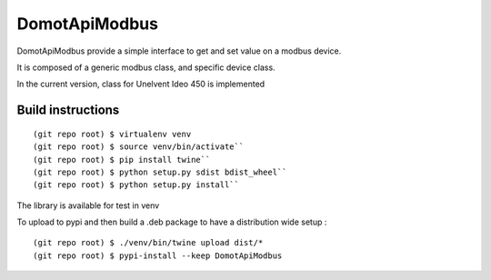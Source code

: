 DomotApiModbus
=========================

DomotApiModbus provide a simple interface to get and set value on a modbus device.

It is composed of a generic modbus class, and specific device class.

In the current version, class for Unelvent Ideo 450 is implemented

Build instructions
------------------

::

  (git repo root) $ virtualenv venv
  (git repo root) $ source venv/bin/activate``
  (git repo root) $ pip install twine``
  (git repo root) $ python setup.py sdist bdist_wheel``
  (git repo root) $ python setup.py install``


The library is available for test in venv

To upload to pypi and then build a .deb package to have a distribution wide setup :

::

  (git repo root) $ ./venv/bin/twine upload dist/*
  (git repo root) $ pypi-install --keep DomotApiModbus